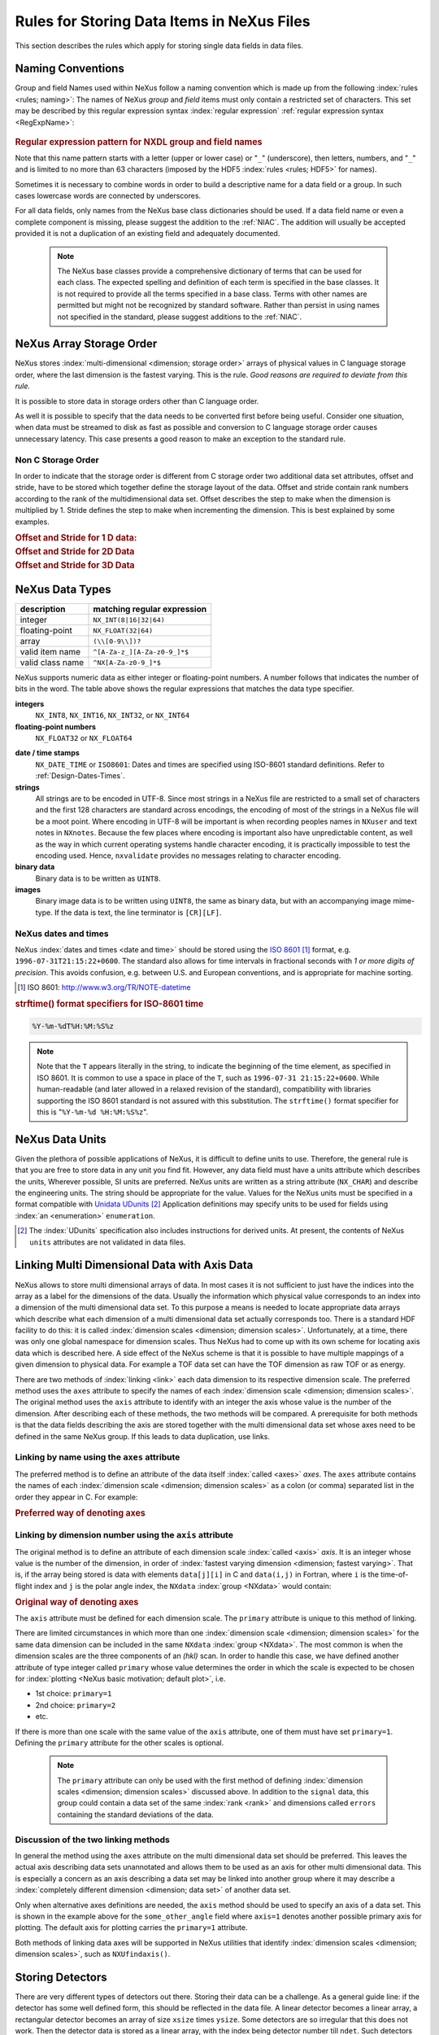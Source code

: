 .. $Id$

.. _DataRules:

===========================================
Rules for Storing Data Items in NeXus Files
===========================================

This section describes the rules which apply for storing single data fields in data files.

.. _Design-Naming:

Naming Conventions
##################

.. index:: 
   naming convention
   name rules

Group and field Names used within NeXus follow a naming convention
which is made up from the following :index:`rules <rules; naming>`:
The names of NeXus *group* and *field* items
must only contain a restricted set of characters.
This set may be described by this regular expression syntax :index:`regular expression`
:ref:`regular expression syntax <RegExpName>`:

.. compound::

	.. _RegExpName:

    .. rubric:: Regular expression pattern for NXDL group and field names
    
    .. code-block:: guess
       :linenos:

       [A-Za-z_][\w_]*

Note that this name pattern starts with a letter (upper or lower case)
or "``_``" (underscore), then letters,
numbers, and "``_``" and is limited to no more than 63 characters
(imposed by the HDF5 :index:`rules <rules; HDF5>` for names).


Sometimes it is necessary to combine words in order to build a
descriptive name for a data field or a group.
In such cases lowercase words are connected by underscores.

.. code-block:: guess
    :linenos:

    number_of_lenses

For all data fields, only names from the NeXus base class dictionaries should be used.
If a data field name or even a complete component is missing,
please suggest the addition to the :ref:`NIAC`. The addition will usually be
accepted provided it is not a duplication of an existing field and
adequately documented.

    .. note::
	    The NeXus base classes provide a comprehensive dictionary of terms that can be used for each class.  
	    The expected spelling and definition of each term is specified in the base classes.  
	    It is not required to provide all the terms specified in a base class.  
	    Terms with other names are permitted but might not be recognized by standard software. 
	    Rather than persist in using names not specified in the standard, please suggest additions to the :ref:`NIAC`.


.. _Design-ArrayStorageOrder:

NeXus Array Storage Order
#########################

NeXus stores :index:`multi-dimensional <dimension; storage order>` 
arrays of physical values in C language storage order,
where the last dimension is the fastest varying. This is the rule.
*Good reasons are required to deviate from this rule.*

It is possible to store data in storage orders other than C language order.

..  TODO: see note with "Design-DataValueTransformations" section below

As well it is possible to specify that the data needs to be converted first
before being useful.  Consider one situation, when data must be
streamed to disk as fast as possible and conversion to C language
storage order causes unnecessary latency.  This case presents a
good reason to make an exception to the standard rule.


.. index:: dimension; storage order

.. _Design-NonCStorageOrder:

Non C Storage Order
===================

In order to indicate that the storage order is different from C storage order two
additional data set attributes, offset and stride, have to be stored which together define the storage
layout of the data. Offset and stride contain rank numbers according to the rank of the multidimensional
data set. Offset describes the step to make when the dimension is multiplied by 1. Stride defines the step to
make when incrementing the dimension. This is best explained by some examples.

.. compound::

    .. rubric:: Offset and Stride for 1 D data:

    .. literalinclude:: examples/offset-stride-1d.txt
        :tab-width: 4
        :linenos:
        :language: guess

.. compound::

    .. rubric:: Offset and Stride for 2D Data

    .. literalinclude:: examples/offset-stride-2d.txt
        :tab-width: 4
        :linenos:
        :language: guess

.. compound::

    .. rubric:: Offset and Stride for 3D Data

    .. literalinclude:: examples/offset-stride-3d.txt
        :tab-width: 4
        :linenos:
        :language: guess

..  TODO: 2011-10-22,PRJ:
    It is too early to include a section about Data Value Transformations and ``NXformula``.
    There is no ``NXformula`` class in NeXus yet.
    <section xml:id="Design-DataValueTransformations">
    <title>Data Value Transformations</title>
    <para>
    It is possible to store raw values in NeXus data files. Such data has to be stored in
    special <literal>NXformula</literal> groups together with the data and information required to transform
    it into physical values.
    <note>
    <para>NeXus has not yet defined the <literal>NXformula</literal> group for use in NeXus data files.
    The exact content of the <literal>NXformula</literal> group is still under discussion.</para>
    </note>
    </para>
    </section>

..  =========================
    section: NeXus Data Types
    =========================

.. _Design-DataTypes:

NeXus Data Types
################

================ ============================
description      matching regular expression
================ ============================
integer          ``NX_INT(8|16|32|64)``
floating-point   ``NX_FLOAT(32|64)``
array            ``(\\[0-9\\])?``
valid item name  ``^[A-Za-z_][A-Za-z0-9_]*$``
valid class name ``^NX[A-Za-z0-9_]*$``
================ ============================

NeXus supports numeric data as either integer or floating-point
numbers.  A number follows that indicates the number of bits in the word.
The table above shows the regular expressions that
matches the data type specifier.

**integers**
    ``NX_INT8``,
    ``NX_INT16``,
    ``NX_INT32``,
    or
    ``NX_INT64``

**floating-point numbers**
    ``NX_FLOAT32``
    or
    ``NX_FLOAT64``

.. index:: date and time

**date / time stamps**
    ``NX_DATE_TIME`` or  ``ISO8601``:
    Dates and times are specified using
    ISO-8601 standard definitions.
    Refer to :ref:`Design-Dates-Times`.

**strings**
    All strings are to be encoded in UTF-8. Since most strings in a
    NeXus file are restricted to a small set of characters and the first 128 characters are standard across encodings,
    the encoding of most of the strings in a NeXus file will be a moot point.
    Where encoding in UTF-8 will be important is when recording peoples names in ``NXuser``
    and text notes in ``NXnotes``.
    Because the few places where encoding is important also have unpredictable content, as well as the way in which
    current operating systems handle character encoding, it is practically impossible to test the encoding used. Hence,
    ``nxvalidate`` provides no messages relating to character encoding.

**binary data**
    Binary data is to be written as ``UINT8``.

**images**
    Binary image data is to be written using ``UINT8``, the same as binary data, but with an accompanying image mime-type.
    If the data is text, the line terminator is ``[CR][LF]``.

..  ==============================
    section: NeXus dates and times
    ==============================

.. _Design-Dates-Times:

NeXus dates and times
=====================

NeXus  :index:`dates and times <date and time>`
should be stored using the `ISO 8601`_ [#]_  format,
e.g. ``1996-07-31T21:15:22+0600``.
The standard also allows for time intervals in fractional seconds
with *1 or more digits of precision*.
This avoids confusion, e.g. between U.S. and European conventions,
and is appropriate for machine sorting.

.. _ISO 8601: http://www.w3.org/TR/NOTE-datetime
.. [#] ISO 8601: http://www.w3.org/TR/NOTE-datetime


.. compound::

    .. rubric:: strftime() format specifiers for ISO-8601 time

    .. code-block:: guess
    
    	%Y-%m-%dT%H:%M:%S%z

.. note:: Note that the ``T`` appears literally in the string,
          to indicate the beginning of the time element, as specified
          in ISO 8601.  It is common to use a space in place of the
          ``T``, such as ``1996-07-31 21:15:22+0600``.
          While human-readable (and later allowed in a relaxed revision
          of the standard), compatibility with libraries supporting
          the ISO 8601 standard is not
          assured with this substitution.  The ``strftime()``
          format specifier for this is "``%Y-%m-%d %H:%M:%S%z``".


.. index:: !units
	Unidata UDunits
	UDunits

.. _Design-Units:

NeXus Data Units
################

Given the plethora of possible applications of NeXus, it is difficult to
define units to use. Therefore, the general rule is that you are free to
store data in any unit you find fit. However, any data field must have a
units attribute which describes the units, Wherever possible, SI units are
preferred. NeXus units are written as a string attribute (``NX_CHAR``)
and describe the engineering units. The string
should be appropriate for the value.
Values for the NeXus units must be specified in
a format compatible with `Unidata UDunits`_ [#UDunits]_
Application definitions may specify units to be used for fields
using :index:`an <enumeration>` ``enumeration``.

.. _Unidata UDunits: http://www.unidata.ucar.edu/software/udunits/udunits-2-units.html
.. [#UDunits]
    The :index:`UDunits`
    specification also includes instructions  for derived units.
    At present, the contents of NeXus ``units`` attributes
    are not validated in data files.

    ..  thus backwards compatible

.. index:: dimension
	!multi-dimensional data
	data; multi-dimensional

.. _multi-dimensional-data:

Linking Multi Dimensional Data with Axis Data
#############################################

NeXus allows to store multi dimensional arrays of data.  In most cases
it is not sufficient to just have the indices into the array as a label for
the dimensions of the data. Usually the information which physical value
corresponds to an index into a dimension of the multi dimensional data set.
To this purpose a means is needed to locate appropriate data arrays which describe
what each dimension of a multi dimensional data set actually corresponds too.
There is a standard HDF facility to do this: it is called 
:index:`dimension scales <dimension; dimension scales>`.
Unfortunately, at a time, there was only one global namespace for dimension scales.
Thus NeXus had to come up with its own scheme for locating axis data which is described
here. A side effect of the NeXus scheme is that it is possible to have multiple
mappings of a given dimension to physical data. For example a TOF data set can have the TOF
dimension as raw TOF or as energy.

There are two methods of 
:index:`linking <link>`
each data dimension to its respective dimension scale.
The preferred method uses the ``axes`` attribute
to specify the names of each 
:index:`dimension scale <dimension; dimension scales>`.
The original method uses the ``axis`` attribute to identify
with an integer the axis whose value is the number of the dimension.
After describing each of these methods, the two methods will be compared.
A prerequisite for both methods is that the data fields describing the axis
are stored together with the multi dimensional data set whose axes need to be defined
in the same NeXus group. If this leads to data duplication, use links.

.. _Design-Linking-ByName:

Linking by name using the ``axes`` attribute
============================================

The preferred method is to define an attribute of the data itself
:index:`called <axes>` *axes*.
The ``axes`` attribute contains the names of
each :index:`dimension scale <dimension; dimension scales>`
as a colon (or comma) separated list in the order they appear in C.
For example:

.. compound::

    .. rubric:: Preferred way of denoting axes

    .. literalinclude:: examples/axes-preferred.xml.txt
        :tab-width: 4
        :linenos:
        :language: guess

.. _Design-LinkingByDimNumber:

Linking by dimension number using the ``axis`` attribute
=========================================================

The original method is to define an attribute of each dimension
scale :index:`called <axis>` *axis*.
It is an integer whose value is the number of
the dimension, in order of 
:index:`fastest varying dimension <dimension; fastest varying>`.
That is, if the array being stored is data with elements
``data[j][i]`` in C and
``data(i,j)`` in Fortran, where ``i`` is the
time-of-flight index and ``j`` is
the polar angle index, the ``NXdata``  :index:`group <NXdata>`
would contain:

.. compound::

    .. rubric:: Original way of denoting axes

    .. literalinclude:: examples/axes-old.xml.txt
        :tab-width: 4
        :linenos:
        :language: guess

The ``axis`` attribute must
be defined for each dimension scale.
The ``primary`` attribute is unique to this method of linking.

There are limited circumstances in which more
than one :index:`dimension scale <dimension; dimension scales>`
for the same data dimension can be included in the same
``NXdata`` :index:`group <NXdata>`.
The most common is when the dimension scales are
the three components of an
*(hkl)* scan. In order to
handle this case, we have defined another attribute
of type integer called
``primary`` whose value determines the order
in which the scale is expected to be chosen for 
:index:`plotting <NeXus basic motivation; default plot>`, i.e.

+ 1st choice: ``primary=1``

+ 2nd choice: ``primary=2``

+ etc.

If there is more than one scale with the same value of the ``axis`` attribute, one
of them must have set ``primary=1``. Defining the ``primary``
attribute for the other scales is optional.

	.. note:: The ``primary`` attribute can only be
	          used with the first method of defining  :index:`dimension scales <dimension; dimension scales>`
	          discussed above. In addition to
	          the ``signal`` data, this
	          group could contain a data set of the same  :index:`rank <rank>`
	          and dimensions called ``errors``
	          containing the standard deviations of the data.

.. _Design-Linking-Discussion:

Discussion of the two linking methods
=====================================

In general the method using the ``axes`` attribute on the multi dimensional
data set should be preferred. This leaves the actual axis describing data sets
unannotated and allows them to be used as an axis for other multi dimensional
data.  This is especially a concern as an axis describing a data set may be linked
into another group where it may describe a 
:index:`completely different dimension <dimension; data set>`
of another data set.

Only when alternative axes definitions are needed, the ``axis`` method
should be used to specify an axis of a data set.  This is shown in the example above for
the ``some_other_angle`` field where ``axis=1``
denotes another possible primary axis for plotting.  The default
axis for plotting carries the ``primary=1`` attribute.

Both methods of linking data axes will be supported in NeXus
utilities that identify 
:index:`dimension scales <dimension; dimension scales>`,
such as ``NXUfindaxis()``.

.. _Rules-StoringDetectors:

Storing Detectors
#################

There are very different types of detectors out there. Storing their data
can be a challenge. As a general guide line: if the detector has some
well defined form, this should be reflected in the data file. A linear
detector becomes a linear array, a rectangular detector becomes an
array of size ``xsize`` times ``ysize``.
Some detectors are so irregular that this
does not work. Then the detector data is stored as a linear array, with the
index being detector number till ``ndet``. Such detectors must be accompanied
by further arrays of length ``ndet`` which give
``azimuthal_angle, polar_angle and distance`` for each detector.

If data from a time of flight (TOF) instrument must be described, then the
TOF dimension becomes the last dimension, for example an area detector of
``xsize`` *vs.* ``ysize``
is stored with TOF as an array with dimensions
``xsize, ysize,
ntof``.

.. _Rules-StoringData-Monitors:

Monitors are Special
####################


:index:`Monitors <monitor>`, detectors that measure the properties
of the experimental probe rather than the
sample, have a special place in NeXus files. Monitors are crucial to normalize data.
To emphasize their role, monitors are not stored in the
``NXinstrument`` hierarchy but on ``NXentry`` level
in their own groups as there might be multiple monitors. Of special
importance is the monitor in a group called ``control``.
This is the main monitor against which the data has to be normalized.
This group also contains the counting control information,
i.e. counting mode, times, etc.

Monitor data may be multidimensional. Good examples are scan monitors
where a monitor value per scan point is expected or
time-of-flight monitors.

.. index::
	automatic plotting
	NeXus basic motivation; default plot
	! plottable data; how to find it

.. _Find-Plottable-Data:

Find the plottable data
#######################

Any program whose aim is to identify plottable data should use the
following procedure:

#. Open the first top level NeXus group with class
   ``NXentry``.

#. Open the first NeXus group with class
   ``NXdata``.

#. Loop through NeXus fields in this group searching for the item
   with attribute
   ``signal="1"``
   indicating this field has the plottable data.

#. Check to see if this field has an attribute called
   ``axes``. If so, the attribute value contains a colon (or comma)
   delimited list (in the C-order of the data array) with the names
   of the 
   :index:`dimension scales <dimension scale>`
   associated with the plottable data. And
   then you can skip the next two steps.

#. If the ``axes`` attribute is not defined, search for the 
   one-dimensional NeXus fields with attribute ``primary=1``.

#. These are the dimension scales to label 
   the axes of each dimension of the data.

#. Link each dimension scale
   to the respective data dimension by
   the ``axis`` attribute (``axis=1``, ``axis=2``, 
   ... up to the  :index:`rank <rank>` of the data).

#. If necessary, close the
   ``NXdata``
   group, open the next one and repeat steps 3 to 6.

#. If necessary, close the
   ``NXentry``
   group, open the next one and repeat steps 2 to 7.

Consult the :ref:`NeXus API <Introduction-NAPI>`
section, which describes the routines available to program these
operations. In the course of time, generic NeXus browsers will
provide this functionality automatically.
